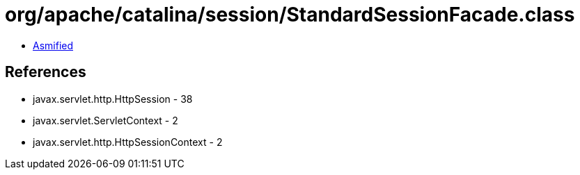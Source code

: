 = org/apache/catalina/session/StandardSessionFacade.class

 - link:StandardSessionFacade-asmified.java[Asmified]

== References

 - javax.servlet.http.HttpSession - 38
 - javax.servlet.ServletContext - 2
 - javax.servlet.http.HttpSessionContext - 2
